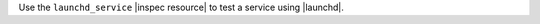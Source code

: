 .. The contents of this file may be included in multiple topics (using the includes directive).
.. The contents of this file should be modified in a way that preserves its ability to appear in multiple topics.

Use the ``launchd_service`` |inspec resource| to test a service using |launchd|.
